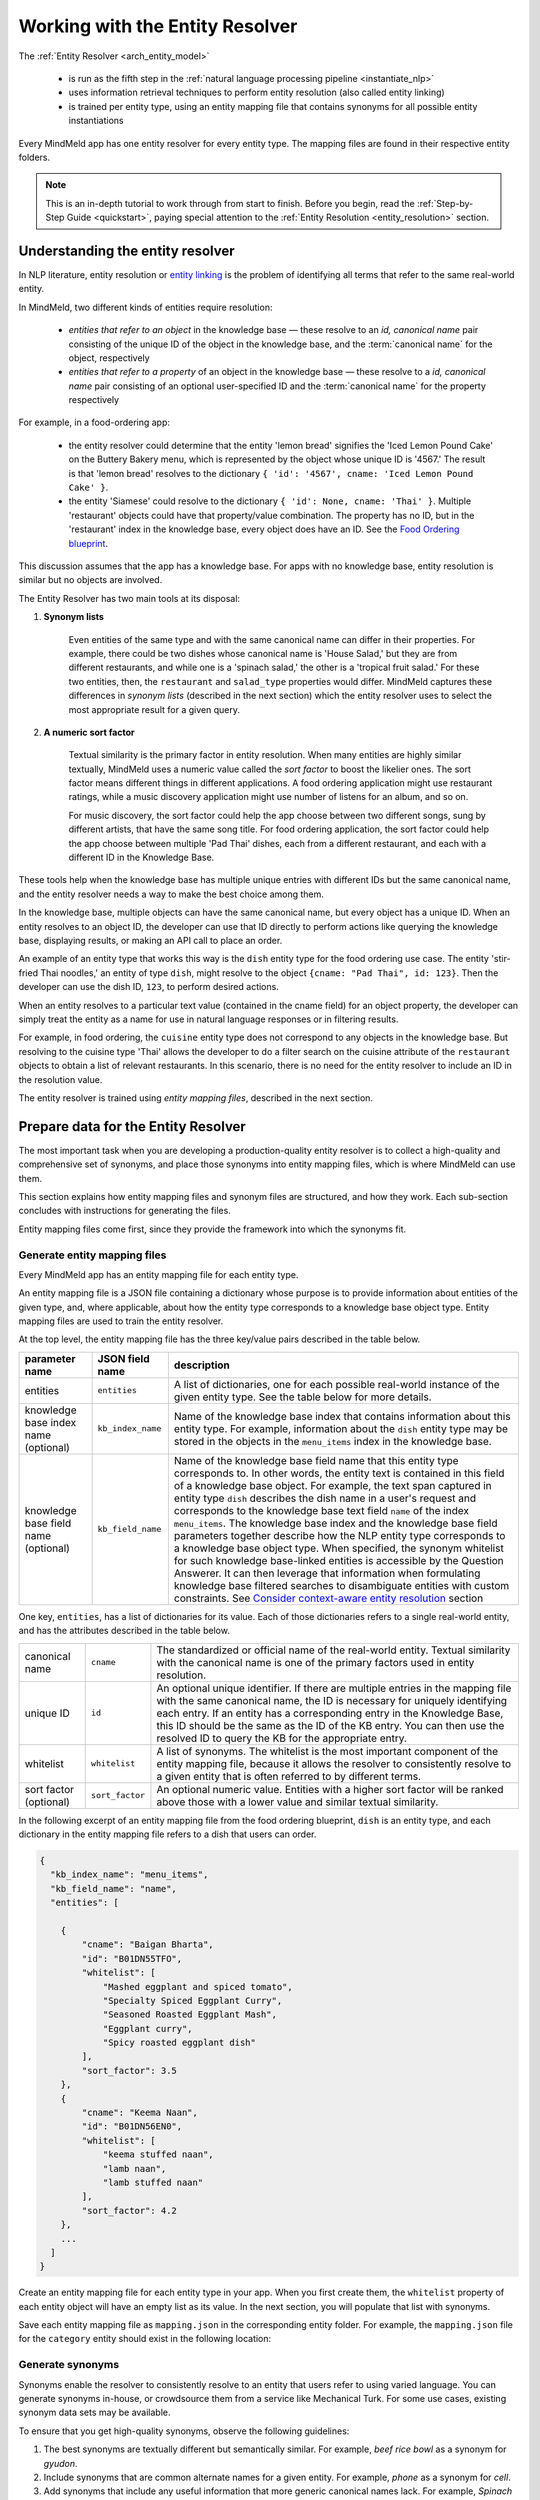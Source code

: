 Working with the Entity Resolver
================================

The :ref:`Entity Resolver <arch_entity_model>`

 - is run as the fifth step in the :ref:`natural language processing pipeline <instantiate_nlp>`
 - uses information retrieval techniques to perform entity resolution (also called entity linking)
 - is trained per entity type, using an entity mapping file that contains synonyms for all possible entity instantiations

Every MindMeld app has one entity resolver for every entity type. The mapping files are found in their respective entity folders.

.. note::

    This is an in-depth tutorial to work through from start to finish. Before you begin, read the :ref:`Step-by-Step Guide <quickstart>`, paying special attention to the :ref:`Entity Resolution <entity_resolution>` section.

Understanding the entity resolver
---------------------------------

In NLP literature, entity resolution or `entity linking <https://en.wikipedia.org/wiki/Entity_linking>`_ is the problem of identifying all terms that refer to the same real-world entity.

In MindMeld, two different kinds of entities require resolution:

  - *entities that refer to an object* in the knowledge base — these resolve to an *id, canonical name* pair consisting of the unique ID of the object in the knowledge base, and the :term:`canonical name` for the object, respectively
  - *entities that refer to a property* of an object in the knowledge base — these resolve to a *id, canonical name* pair consisting of an optional user-specified ID and the :term:`canonical name` for the property respectively

For example, in a food-ordering app:

  - the entity resolver could determine that the entity 'lemon bread' signifies the 'Iced Lemon Pound Cake' on the Buttery Bakery menu, which is represented by the object whose unique ID is '4567.' The result is that 'lemon bread' resolves to the dictionary ``{ 'id': '4567', cname: 'Iced Lemon Pound Cake' }``.
  - the entity 'Siamese' could resolve to the dictionary ``{ 'id': None, cname: 'Thai' }``. Multiple 'restaurant' objects could have that property/value combination. The property has no ID, but in the 'restaurant' index in the knowledge base, every object does have an ID. See the `Food Ordering blueprint <https://mindmeld.com/docs/blueprints/food_ordering.html#knowledge-base>`_.

This discussion assumes that the app has a knowledge base. For apps with no knowledge base, entity resolution is similar but no objects are involved.

The Entity Resolver has two main tools at its disposal:

1. **Synonym lists**

    Even entities of the same type and with the same canonical name can differ in their properties. For example, there could be two dishes whose canonical name is 'House Salad,' but they are from different restaurants, and while one is a 'spinach salad,' the other is a 'tropical fruit salad.' For these two entities, then, the ``restaurant`` and ``salad_type`` properties would differ. MindMeld captures these differences in *synonym lists* (described in the next section) which the entity resolver uses to select the most appropriate result for a given query.

2. **A numeric sort factor**

    Textual similarity is the primary factor in entity resolution. When many entities are highly similar textually, MindMeld uses a numeric value called the *sort factor* to boost the likelier ones. The sort factor means different things in different applications. A food ordering application might use restaurant ratings, while a music discovery application might use number of listens for an album, and so on.

    For music discovery, the sort factor could help the app choose between two different songs, sung by different artists, that have the same song title. For food ordering application, the sort factor could help the app choose between multiple 'Pad Thai' dishes, each from a different restaurant, and each with a different ID in the Knowledge Base.

These tools help when the knowledge base has multiple unique entries with different IDs but the same canonical name, and the entity resolver needs a way to make the best choice among them.

In the knowledge base, multiple objects can have the same canonical name, but every object has a unique ID. When an entity resolves to an object ID, the developer can use that ID directly to perform actions like querying the knowledge base, displaying results, or making an API call to place an order.

An example of an entity type that works this way is the ``dish`` entity type for the food ordering use case. The entity 'stir-fried Thai noodles,' an entity of type ``dish``, might resolve to the object ``{cname: "Pad Thai", id: 123}``. Then the developer can use the dish ID, ``123``, to perform desired actions.

When an entity resolves to a particular text value (contained in the cname field) for an object property, the developer can simply treat the entity as a name for use in natural language responses or in filtering results.

For example, in food ordering, the ``cuisine`` entity type does not correspond to any objects in the knowledge base. But resolving to the cuisine type 'Thai' allows the developer to do a filter search on the cuisine attribute of the ``restaurant`` objects to obtain a list of relevant restaurants. In this scenario, there is no need for the entity resolver to include an ID in the resolution value.

The entity resolver is trained using *entity mapping files*, described in the next section.

Prepare data for the Entity Resolver
------------------------------------

The most important task when you are developing a production-quality entity resolver is to collect a high-quality and comprehensive set of synonyms, and place those synonyms into entity mapping files, which is where MindMeld can use them.

This section explains how entity mapping files and synonym files are structured, and how they work. Each sub-section concludes with instructions for generating the files.

Entity mapping files come first, since they provide the framework into which the synonyms fit. 

Generate entity mapping files
^^^^^^^^^^^^^^^^^^^^^^^^^^^^^

Every MindMeld app has an entity mapping file for each entity type.

An entity mapping file is a JSON file containing a dictionary whose purpose is to provide information about entities of the given type, and, where applicable, about how the entity type corresponds to a knowledge base object type. Entity mapping files are used to train the entity resolver.

At the top level, the entity mapping file has the three key/value pairs described in the table below.

===================================== =================== ===
**parameter name**                    **JSON field name** **description**

entities                              ``entities``        A list of dictionaries, one for each possible real-world instance of the given entity type. See the table below for more details.

knowledge base index name (optional)  ``kb_index_name``   Name of the knowledge base index that contains information about this entity type. For example, information about the ``dish`` entity type may be stored in the objects in the ``menu_items`` index in the knowledge base.

knowledge base field name (optional)  ``kb_field_name``   Name of the knowledge base field name that this entity type corresponds to. In other words, the entity text is contained in this field of a knowledge base object. For example, the text span captured in entity type ``dish`` describes the dish name in a user's request and corresponds to the knowledge base text field ``name`` of the index ``menu_items``. The knowledge base index and the knowledge base field parameters together describe how the NLP entity type corresponds to a knowledge base object type. When specified, the synonym whitelist for such knowledge base-linked entities is accessible by the Question Answerer. It can then leverage that information when formulating knowledge base filtered searches to disambiguate entities with custom constraints. See `Consider context-aware entity resolution`_ section

===================================== =================== ===

One key, ``entities``, has a list of dictionaries for its value. Each of those dictionaries refers to a single real-world entity, and has the attributes described in the table below.

====================== =================== ===
canonical name         ``cname``           The standardized or official name of the real-world entity. Textual similarity with the canonical name is one of the primary factors used in entity resolution.

unique ID              ``id``              An optional unique identifier. If there are multiple entries in the mapping file with the same canonical name, the ID is necessary for uniquely identifying each entry. If an entity has a corresponding entry in the Knowledge Base, this ID should be the same as the ID of the KB entry. You can then use the resolved ID to query the KB for the appropriate entry.

whitelist              ``whitelist``       A list of synonyms. The whitelist is the most important component of the entity mapping file, because it allows the resolver to consistently resolve to a given entity that is often referred to by different terms.

sort factor (optional) ``sort_factor``     An optional numeric value. Entities with a higher sort factor will be ranked above those with a lower value and similar textual similarity.
====================== =================== ===

In the following excerpt of an entity mapping file from the food ordering blueprint, ``dish`` is an entity type, and each dictionary in the entity mapping file refers to a dish that users can order.

.. code-block:: javascript

    {
      "kb_index_name": "menu_items",
      "kb_field_name": "name",
      "entities": [

        {
            "cname": "Baigan Bharta",
            "id": "B01DN55TFO",
            "whitelist": [
                "Mashed eggplant and spiced tomato",
                "Specialty Spiced Eggplant Curry",
                "Seasoned Roasted Eggplant Mash",
                "Eggplant curry",
                "Spicy roasted eggplant dish"
            ],
            "sort_factor": 3.5
        },
        {
            "cname": "Keema Naan",
            "id": "B01DN56EN0",
            "whitelist": [
                "keema stuffed naan",
                "lamb naan",
                "lamb stuffed naan"
            ],
            "sort_factor": 4.2
        },
        ...
      ]
    }

Create an entity mapping file for each entity type in your app. When you first create them, the ``whitelist`` property of each entity object will have an empty list as its value. In the next section, you will populate that list with synonyms.

Save each entity mapping file as ``mapping.json`` in the corresponding entity folder. For example, the ``mapping.json`` file for the ``category`` entity should exist in the following location:

.. image:: /images/food_ordering_directory3.png
    :width: 300px
    :align: center

Generate synonyms
^^^^^^^^^^^^^^^^^

Synonyms enable the resolver to consistently resolve to an entity that users refer to using varied language. You can generate synonyms in-house, or crowdsource them from a service like Mechanical Turk. For some use cases, existing synonym data sets may be available.

To ensure that you get high-quality synonyms, observe the following guidelines:

1. The best synonyms are textually different but semantically similar. For example, *beef rice bowl* as a synonym for *gyudon*.

2. Include synonyms that are common alternate names for a given entity. For example, *phone* as a synonym for *cell*.

3. Add synonyms that include any useful information that more generic canonical names lack. For example, *Spinach Tomato Salad* would be a good synonym for *House Salad*.

4. Synonyms should be commonplace enough to be used in a conversational setting. Avoid contrived-sounding synonyms. For example, *cinnamon bun* may be a good synonym for *cinnamon roll*, but *cinnamon sugar sprinkled yeast-leavened dough in spiral form* would not be.

5. Don’t worry about generating exhaustive lists of possible misspellings or pluralization. The resolver will handle those cases.

Create the synonyms and make them available to your MindMeld app, going entity type by entity type. The general process to follow (subject to refinement and even some automation) is this:

#. Choose an entity type

#. Open the ``mapping.json`` file for the entity type in a text editor

    a. Choose a target entity from ``entities`` listed in the file

    b. Locate the ``whitelist`` key in the dictionary that represents the target entity

    c. Create synonyms for the target entity

    d. Add each synonym to the list which is the value for ``whitelist``

    e. Choose a new target entity (continue until you have covered all the entities for the entity type)

#. Choose a new entity type (stop when you have covered all the entity types for the app) 


Train the entity resolver
-------------------------

The Entity Resolver uses the `Elasticsearch <https://www.elastic.co/products/elasticsearch>`_ full-text search and analytics engine for information retrieval. This is required by the advanced text similarity model MindMeld uses by default. Once Elasticsearch is up and running, no configuration needed is needed within MindMeld. To learn how to set up Elasticsearch, see the :doc:`Getting Started guide <getting_started>`.

.. note::

   If you choose not to use Elasticsearch (not recommended), MindMeld provides a simple baseline version of entity resolution as a fallback. See :ref:`About the Exact Match text similarity model <exact_match>`.

Once all of the entity mapping files are generated, you can either (1) train the resolver as a standalone component, or (2) build the whole NLP pipeline, which trains the resolver along with the other components.

Train the resolver alone
^^^^^^^^^^^^^^^^^^^^^^^^

To train the resolver as a standalone component, adapt the following snippet to the particulars of your app:

.. code-block:: python

  from mindmeld import configure_logs; configure_logs()
  from mindmeld.components.nlp import NaturalLanguageProcessor
  nlp = NaturalLanguageProcessor(app_path='food_ordering')
  nlp.domains['ordering'].intents['build_order'].build()
  er = nlp.domains['ordering'].intents['build_order'].entities['dish'].entity_resolver
  er.fit()

Train the resolver by building the NLP pipeline
^^^^^^^^^^^^^^^^^^^^^^^^^^^^^^^^^^^^^^^^^^^^^^^

Build the NLP pipeline using :meth:`NaturalLanguageProcessor.build()`. Among its other tasks, this fits the resolver. When you run :meth:`NaturalLanguageProcessor.process()`, the NLP pipeline includes the resolved entities in its results.

About the `EntityResolver.fit()` method
^^^^^^^^^^^^^^^^^^^^^^^^^^^^^^^^^^^^^^^

When :meth:`EntityResolver.fit()` method is run for the first time, Workbench creates the Elasticsearch index and uploads all the objects. How long this takes depends on the size of your data, your network speed, and whether your code and Elasticsearch server are running on the same machine.

For the sake of speed, subsequent calls to :meth:`EntityResolver.fit()` update the existing index rather than creating a new one from scratch. This means that new objects are added, and objects with existing IDs are updated, but no objects are deleted. If you wish to delete objects, fully recreate the index from scratch by running a clean fit as follows.

.. code-block:: python

   er.fit(clean=True)

Unlike the other NLP components, *EntityResolver.dump()* and *EntityResolver.load()* do not do anything since there are no model weights to be saved to disk. Everything needed exists in the Elasticsearch index and the entity mapping files.

Run the entity resolver
-----------------------

Once the resolver has been fit, test the entity resolver by passing ``Entity`` objects as follows.

.. code-block:: python

  from mindmeld.core import Entity
  er.predict(Entity(text='gluten free pepperoni pizza', entity_type='dish'))


.. code-block:: console

    [{'cname': 'Pepperoni Pizza (Gluten Free)',
      'id': 'B01D8TCLJ2',
      'score': 119.62746,
      'top_synonym': 'gluten free pepperoni pizza'},
     {'cname': 'Margherita Pizza (Gluten Free)',
      'id': 'B01D8TCRWI',
      'score': 38.989628,
      'top_synonym': 'gluten-free margherita pizza'},
     {'cname': 'Barbecued Chicken Pizza (Gluten Free)',
      'id': 'B01D8TCCK0',
      'score': 35.846962,
      'top_synonym': 'gluten-free barbeque chicken pizza'},
     {'cname': 'Plain Cheese Pizza (Gluten Free)',
      'id': 'B01D8TCJEE',
      'score': 35.43069,
      'top_synonym': 'cheese pizza gluten free'},
     {'cname': 'Sausage and Mushroom Pizza (Gluten Free)',
      'id': 'B01D8TD5T2',
      'score': 35.094833,
      'top_synonym': 'gluten-free sausage and mushroom pizza'},
     {'cname': 'Four Cheese White Pizza (Gluten Free)',
      'id': 'B01D8TD9DO',
      'score': 31.833534,
      'top_synonym': 'Four Cheese White Pizza (Gluten Free)'},
     {'cname': 'The Truck Stop Burger',
      'id': 'B01DWO5N5W',
      'score': 28.069,
      'top_synonym': 'gluten free burger'},
     {'cname': 'Pesto with Red Pepper and Goat Cheese (Gluten Free)',
      'id': 'B01D8TCA48',
      'score': 28.018322,
      'top_synonym': 'Pesto with Red Pepper and Goat Cheese (Gluten Free)'},
     {'cname': 'Gluten Free Waffle',
      'id': 'B01GXT877O',
      'score': 27.94693,
      'top_synonym': 'Gluten Free Waffle'},
     {'cname': 'Lamb Platter',
      'id': 'B01CRF8WAK',
      'score': 27.913887,
      'top_synonym': 'gluten free lamb platter'}]

Each entry in the list of resolved entities contains:

==================== ===
**canonical name**   The name used to refer to the real-world entity.

**unique ID**        The ID as listed in the entity mapping file which should correspond with a Knowledge Base object.

**score**            A score which indicates the strength of the match. This score is a relative value (higher scores are better). It is not normalized accross all entity types or queries.

**top synonym**      The synonym in the whitelist of this canonical form that most closely matched the user's query.

**sort factor**      If the sort factor is provided in the entity mapping file, it is also returned.
==================== ===

The Entity Resolver returns a ranked list of the top ten canonical forms for each recognized entity. Taking the top-ranked value usually works, but in some cases it's preferable to look at other options in the ranked list. Here are two examples:

1. When building a browsing functionality in your app, you might want to offer the user a choice of the top three resolved values.
2. Suppose the user has provided some constraints in a previous query. The entity resolver has no access to this previous context at resolution time, so the top-ranked result may not satisfy previously defined constraints. Here, you may want to look deeper into the ranked list.

The next section explains how to handles scenarios like this.

Consider context-aware entity resolution
----------------------------------------

While the Entity Resolver finds the best-matching canonical values based on text relevance and numeric sort factors, you might sometimes want application-specific constraints to influence how the recognized entities are resolved. These constraints could come from proximity information, business logic, the data model hierarchy, or elsewhere. For instance:

* resolve to the dish whose name best matches ``Pad Thai``, within a selected restaurant
* resolve to the nearest ``Best Buy``
* resolve to the product that best matches ``cotton long sleeve shirts``, and that is on sale

These scenarios are examples of *context-aware resolution*. Deciding whether context-aware resolution is required, and if so under what circumstances, is important aspect of designing your app.

There are two ways to accomplish context-aware resolution in MindMeld:

 - In your :doc:`dialogue state handlers <../quickstart/04_define_the_dialogue_handlers>`, iterate through the ranked list to find the first entry that satisfies the constraints.
 - Use the :doc:`Question Answerer <kb>` to do a filtered search against the knowledge base to disambiguate entities with contextual constraints.

.. _exact_match:

About the Exact Match text similarity model
-------------------------------------------

If you choose not to use Elasticsearch, MindMeld provides a simple baseline version of entity resolution. This Exact Match Model only resolves to an object when the text exactly matches a canonical name or synonym. To use the Exact Match Model, add the following to your app config (``config.py``) located in the top level of your app folder:

.. code-block:: python

    ENTITY_RESOLVER_CONFIG = {
        'model_type': 'exact_match'
    }

This is merely a fall-back option, for when you need to get an end-to-end app running without Elasticsearch. However, this approach is not optimal, and unsuitable for a broad-vocabulary conversational app.
